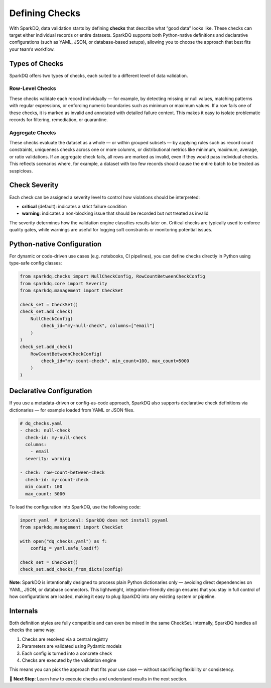 Defining Checks
===============

With SparkDQ, data validation starts by defining **checks** that describe what “good data” looks like.
These checks can target either individual records or entire datasets. SparkDQ
supports both Python-native definitions and declarative configurations (such as YAML, JSON, or
database-based setups), allowing you to choose the approach that best fits your team’s workflow.

Types of Checks
---------------

SparkDQ offers two types of checks, each suited to a different level of data validation.

Row-Level Checks
^^^^^^^^^^^^^^^^

These checks validate each record individually — for example, by detecting missing or null values,
matching patterns with regular expressions, or enforcing numeric boundaries such as minimum or
maximum values. If a row fails one of these checks, it is marked as invalid and annotated with
detailed failure context. This makes it easy to isolate problematic records for filtering,
remediation, or quarantine.

Aggregate Checks
^^^^^^^^^^^^^^^^

These checks evaluate the dataset as a whole — or within grouped subsets — by applying rules such
as record count constraints, uniqueness checks across one or more columns, or distributional
metrics like minimum, maximum, average, or ratio validations. If an aggregate check fails, all
rows are marked as invalid, even if they would pass individual checks. This reflects scenarios
where, for example, a dataset with too few records should cause the entire batch to be treated as suspicious.

Check Severity
--------------

Each check can be assigned a severity level to control how violations should be interpreted:

* **critical** (default): indicates a strict failure condition

* **warning**: indicates a non-blocking issue that should be recorded but not treated as invalid

The severity determines how the validation engine classifies results later on. Critical checks are typically
used to enforce quality gates, while warnings are useful for logging soft constraints or monitoring potential issues.

Python-native Configuration
---------------------------

For dynamic or code-driven use cases (e.g. notebooks, CI pipelines), you can define checks directly in Python
using type-safe config classes:

.. code-block:: python

    from sparkdq.checks import NullCheckConfig, RowCountBetweenCheckConfig
    from sparkdq.core import Severity
    from sparkdq.management import CheckSet

    check_set = CheckSet()
    check_set.add_check(
        NullCheckConfig(
            check_id="my-null-check", columns=["email"]
        )
    )
    check_set.add_check(
        RowCountBetweenCheckConfig(
            check_id="my-count-check", min_count=100, max_count=5000
        )
    )

Declarative Configuration
-------------------------

If you use a metadata-driven or config-as-code approach, SparkDQ also supports declarative check
definitions via dictionaries — for example loaded from YAML or JSON files.

.. code-block:: yaml

    # dq_checks.yaml
    - check: null-check
      check-id: my-null-check
      columns:
        - email
      severity: warning

    - check: row-count-between-check
      check-id: my-count-check
      min_count: 100
      max_count: 5000

To load the configuration into SparkDQ, use the following code:

.. code-block:: python

    import yaml  # Optional: SparkDQ does not install pyyaml
    from sparkdq.management import CheckSet

    with open("dq_checks.yaml") as f:
        config = yaml.safe_load(f)

    check_set = CheckSet()
    check_set.add_checks_from_dicts(config)

**Note**: SparkDQ is intentionally designed to process plain Python dictionaries only — avoiding direct
dependencies on YAML, JSON, or database connectors. This lightweight, integration-friendly design ensures
that you stay in full control of how configurations are loaded, making it easy to plug SparkDQ into any
existing system or pipeline.

Internals
---------

Both definition styles are fully compatible and can even be mixed in the same CheckSet. Internally, SparkDQ handles all checks the same way:

1. Checks are resolved via a central registry

2. Parameters are validated using Pydantic models

3. Each config is turned into a concrete check

4. Checks are executed by the validation engine

This means you can pick the approach that fits your use case — without sacrificing flexibility or consistency.

.. raw:: html

   <hr>

🚀 **Next Step**: Learn how to execute checks and understand results in the next section.